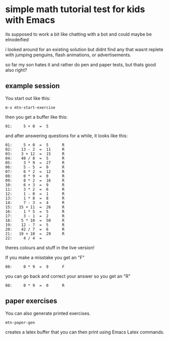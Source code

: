 * simple math tutorial test for kids with Emacs
its supposed to work a bit like chatting with a bot
and could maybe be elnodeified

i looked around for an existing solution but didnt find any that
wasnt replete with jumping penguins, flash animations, or
advertisements.

so far my son hates it and rather do pen and paper tests, but thats
good also right?

** example session
You start out like this:

=m-x mtn-start-exercise=

then you get a buffer like this:

#+BEGIN_SRC 
  01:     5 + 0  =  5      
#+END_SRC

and after answering questions for a while, it looks like this:

#+BEGIN_SRC 
  01:     5 + 0  =  5      R 
  02:    13 - 2  =  11     R 
  03:    3 + 12  =  15     R 
  04:    40 / 8  =  5      R 
  05:     3 * 9  =  27     R 
  06:     5 - 5  =  0      R 
  07:     6 * 2  =  12     R 
  08:     0 * 9  =  0      R 
  09:     8 * 2  =  16     R 
  10:     6 + 3  =  9      R 
  11:     3 * 2  =  6      R 
  12:     1 - 0  =  1      R 
  13:     1 * 8  =  8      R 
  14:     7 - 3  =  4      R 
  15:   15 + 11  =  26     R 
  16:     1 * 5  =  5      R 
  17:     3 - 1  =  2      R 
  18:    5 * 10  =  50     R 
  19:    12 - 7  =  5      R 
  20:    42 / 7  =  6      R 
  21:   19 + 10  =  29     R 
  22:     4 / 4  =           
#+END_SRC

theres colours and stuff in the live version!

If you make a misstake you get an "F"

#+BEGIN_SRC 
  08:     0 * 9  =  9      F
#+END_SRC
you can go back and correct your answer so you get an "R"

#+BEGIN_SRC 
  08:     0 * 9  =  0      R
#+END_SRC
** paper exercises
You can also generate printed exercises.

=mtn-paper-gen=

creates a latex buffer that you can then print using Emacs Latex commands.
